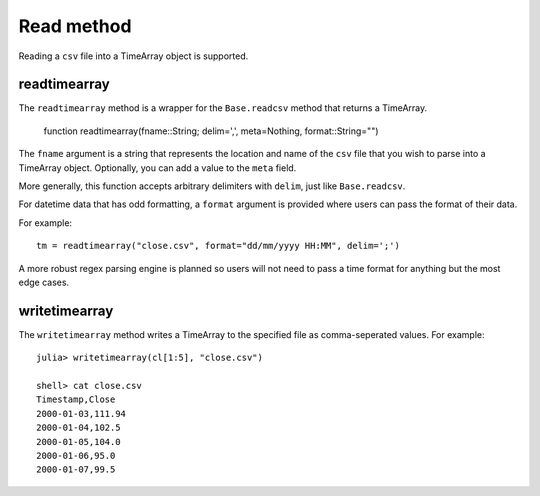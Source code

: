 Read method
===========

Reading a ``csv`` file into a TimeArray object is supported.

readtimearray
-------------

The ``readtimearray`` method is a wrapper for the ``Base.readcsv`` method that returns a TimeArray.

    function readtimearray(fname::String; delim=',', meta=Nothing, format::String="")

The ``fname`` argument is a string that represents the location and name of the ``csv`` file that you wish to parse into
a TimeArray object. Optionally, you can add a value to the ``meta`` field.

More generally, this function accepts arbitrary delimiters with ``delim``, just like ``Base.readcsv``. 

For datetime data that has odd formatting, a ``format`` argument is provided where users can pass the format of their data.

For example:: 

    tm = readtimearray("close.csv", format="dd/mm/yyyy HH:MM", delim=';')

A more robust regex parsing engine is planned so users will not need to pass a time format for anything but the most edge cases.

writetimearray
-------------

The ``writetimearray`` method writes a TimeArray to the specified file as comma-seperated values. For example::

    julia> writetimearray(cl[1:5], "close.csv")

    shell> cat close.csv
    Timestamp,Close
    2000-01-03,111.94
    2000-01-04,102.5
    2000-01-05,104.0
    2000-01-06,95.0
    2000-01-07,99.5

